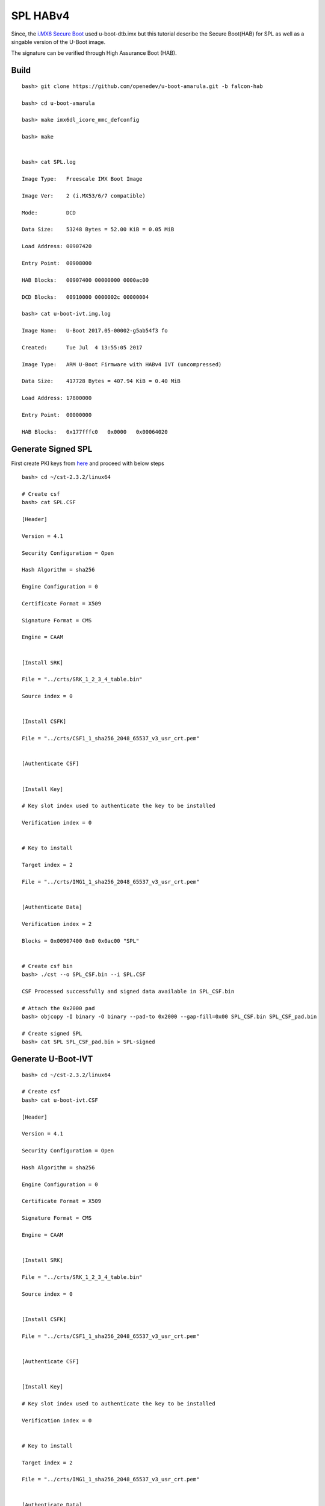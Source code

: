 SPL HABv4
#########

Since, the `i.MX6 Secure Boot <https://wiki.amarulasolutions.com/uboot/secure_boot/imx6_habv4.html>`_ used u-boot-dtb.imx but this tutorial describe the Secure Boot(HAB) for SPL as well as a singable version of the U-Boot image.

The signature can be verified through High Assurance Boot (HAB).

Build
*****
::

        bash> git clone https://github.com/openedev/u-boot-amarula.git -b falcon-hab

        bash> cd u-boot-amarula

        bash> make imx6dl_icore_mmc_defconfig

        bash> make


        bash> cat SPL.log

        Image Type:   Freescale IMX Boot Image

        Image Ver:    2 (i.MX53/6/7 compatible)

        Mode:         DCD

        Data Size:    53248 Bytes = 52.00 KiB = 0.05 MiB

        Load Address: 00907420

        Entry Point:  00908000

        HAB Blocks:   00907400 00000000 0000ac00

        DCD Blocks:   00910000 0000002c 00000004

        bash> cat u-boot-ivt.img.log

        Image Name:   U-Boot 2017.05-00002-g5ab54f3 fo

        Created:      Tue Jul  4 13:55:05 2017

        Image Type:   ARM U-Boot Firmware with HABv4 IVT (uncompressed)

        Data Size:    417728 Bytes = 407.94 KiB = 0.40 MiB

        Load Address: 17800000

        Entry Point:  00000000

        HAB Blocks:   0x177fffc0   0x0000   0x00064020

Generate Signed SPL
*******************
First create PKI keys from `here <https://wiki.amarulasolutions.com/uboot/secure_boot/imx6_habv4.html#signed-boot-usage>`_ and proceed with below steps

::

        bash> cd ~/cst-2.3.2/linux64

        # Create csf
        bash> cat SPL.CSF

        [Header]

        Version = 4.1

        Security Configuration = Open

        Hash Algorithm = sha256

        Engine Configuration = 0

        Certificate Format = X509

        Signature Format = CMS

        Engine = CAAM


        [Install SRK]

        File = "../crts/SRK_1_2_3_4_table.bin"

        Source index = 0


        [Install CSFK]

        File = "../crts/CSF1_1_sha256_2048_65537_v3_usr_crt.pem"


        [Authenticate CSF]


        [Install Key]

        # Key slot index used to authenticate the key to be installed

        Verification index = 0


        # Key to install

        Target index = 2

        File = "../crts/IMG1_1_sha256_2048_65537_v3_usr_crt.pem"


        [Authenticate Data]

        Verification index = 2

        Blocks = 0x00907400 0x0 0x0ac00 "SPL"


        # Create csf bin
        bash> ./cst --o SPL_CSF.bin --i SPL.CSF

        CSF Processed successfully and signed data available in SPL_CSF.bin

        # Attach the 0x2000 pad
        bash> objcopy -I binary -O binary --pad-to 0x2000 --gap-fill=0x00 SPL_CSF.bin SPL_CSF_pad.bin

        # Create signed SPL
        bash> cat SPL SPL_CSF_pad.bin > SPL-signed

Generate U-Boot-IVT
*******************
::

        bash> cd ~/cst-2.3.2/linux64

        # Create csf
        bash> cat u-boot-ivt.CSF

        [Header]

        Version = 4.1

        Security Configuration = Open

        Hash Algorithm = sha256

        Engine Configuration = 0

        Certificate Format = X509

        Signature Format = CMS

        Engine = CAAM


        [Install SRK]

        File = "../crts/SRK_1_2_3_4_table.bin"

        Source index = 0


        [Install CSFK]

        File = "../crts/CSF1_1_sha256_2048_65537_v3_usr_crt.pem"


        [Authenticate CSF]


        [Install Key]

        # Key slot index used to authenticate the key to be installed

        Verification index = 0


        # Key to install

        Target index = 2

        File = "../crts/IMG1_1_sha256_2048_65537_v3_usr_crt.pem"


        [Authenticate Data]

        Verification index = 2

        Blocks = 0x177fffc0 0x0 0x00064020 "u-boot-ivt.img"


        # Create csf bin
        bash> ./cst --o u-boot-ivt_CSF.bin --i u-boot-ivt.CSF

        CSF Processed successfully and signed data available in u-boot-ivt_CSF.bin

        # Attach the 0x2000 pad
        bash> objcopy -I binary -O binary --pad-to 0x2000 --gap-fill=0x00 u-boot-ivt_CSF.bin u-boot-ivt_CSF_pad.bin

        # Create signed U-Boot
        bash> cat u-boot-ivt.img u-boot-ivt_CSF_pad.bin > u-boot-ivt-signed.img

Write on SD
***********
::

        bash> DEV=/dev/mmcblk0
        bash> sudo dd if=/dev/zero of=$DEV count=1 bs=1M oflag=sync status=none && sync
        bash> sudo dd if=SPL-signed of=$DEV bs=1K seek=1 oflag=sync status=none && sync
        bash> sudo dd if=u-boot-ivt-signed.img of=$DEV bs=1K seek=69 oflag=sync status=none && sync

Read e-FUSE
***********
::

        bash> cd ~/cst-2.3.2/crts

        bash> hexdump -e '/4 "0x"' -e '/4 "%X""\n"' < SRK_1_2_3_4_fuse.bin

        0xBB64EF1F

        0x7C21ED82

        0x7D9E255A

        0xD9D3A409

        0x879E0CFB

        0xB3D7202D

        0xEC8D7223

        0xEA226AAD

Write e-FUSE
************
::

        U-Boot SPL 2017.05-00002-g5ab54f3 (Jul 04 2017 - 13:54:49)

        >>spl:board_init_r()

        spl_early_init()

        Trying to boot from MMC1

        spl: payload image: U-Bo load addr: 0x177fffc0 size: 417792

        Jumping to U-Boot

        loaded - jumping to U-Boot...

        hab fuse not enabled


        U-Boot 2017.05-00002-g5ab54f3 (Jul 04 2017 - 13:54:49 +0530)


        CPU:   Freescale i.MX6SOLO rev1.3 at 792MHz

        CPU:   Industrial temperature grade (-40C to 105C) at 38C

        Reset cause: POR

        Model: Engicam i.CoreM6 DualLite/Solo Starter Kit

        DRAM:  256 MiB

        MMC:   FSL_SDHC: 0

        *** Warning - bad CRC, using default environment


        No panel detected: default to Amp-WD

        Display: Amp-WD (800x480)

        In:    serial

        Out:   serial

        Err:   serial

        Net:   

        Error: ethernet@02188000 address not set.

        No ethernet found.

        Hit any key to stop autoboot:  0

        icorem6qdl> fuse prog -y 3 0 0xBB64EF1F

        Programming bank 3 word 0x00000000 to 0xbb64ef1f...

        icorem6qdl> fuse prog -y 3 1 0x7C21ED82

        Programming bank 3 word 0x00000001 to 0x7c21ed82...

        icorem6qdl> fuse prog -y 3 2 0x7D9E255A

        Programming bank 3 word 0x00000002 to 0x7d9e255a...

        icorem6qdl> fuse prog -y 3 3 0xD9D3A409

        Programming bank 3 word 0x00000003 to 0xd9d3a409...

        icorem6qdl> fuse prog -y 3 4 0x879E0CFB

        Programming bank 3 word 0x00000004 to 0x879e0cfb...

        icorem6qdl> fuse prog -y 3 5 0xB3D7202D

        Programming bank 3 word 0x00000005 to 0xb3d7202d...

        icorem6qdl> fuse prog -y 3 6 0xEC8D7223

        Programming bank 3 word 0x00000006 to 0xec8d7223...

        icorem6qdl> fuse prog -y 3 7 0xEA226AAD

        Programming bank 3 word 0x00000007 to 0xea226aad...

Close device
************
::

        icorem6qdl> hab_status

        Secure boot disabled

        HAB Configuration: 0xf0, HAB State: 0x66

        No HAB Events Found!

        icorem6qdl> fuse prog 0 6 0x2

        Programming bank 0 word 0x00000006 to 0x00000002...

        Warning: Programming fuses is an irreversible operation!

                 This may brick your system.

                 Use this command only if you are sure of what you are doing!


        Really perform this fuse programming? <y/N>

        y

        icorem6qdl> reset

        resetting ...


        U-Boot SPL 2017.05-00002-g5ab54f3 (Jul 04 2017 - 13:54:49)

        >>spl:board_init_r()

        spl_early_init()

        Trying to boot from MMC1

        spl: payload image: U-Bo load addr: 0x177fffc0 size: 417792

        Jumping to U-Boot

        loaded - jumping to U-Boot...


        Authenticate image from DDR location 0x177fffc0...


        U-Boot 2017.05-00002-g5ab54f3 (Jul 04 2017 - 13:54:49 +0530)


        CPU:   Freescale i.MX6SOLO rev1.3 at 792MHz

        CPU:   Industrial temperature grade (-40C to 105C) at 60C

        Reset cause: POR

        Model: Engicam i.CoreM6 DualLite/Solo Starter Kit

        DRAM:  256 MiB

        MMC:   FSL_SDHC: 0

        *** Warning - bad CRC, using default environment


        No panel detected: default to Amp-WD

        Display: Amp-WD (800x480)

        In:    serial

        Out:   serial

        Err:   serial

        Net:   

        Error: ethernet@02188000 address not set.

        No ethernet found.

        Hit any key to stop autoboot:  0

        icorem6qdl> hab_status


        Secure boot enabled


        HAB Configuration: 0xcc, HAB State: 0x99

        No HAB Events Found!
